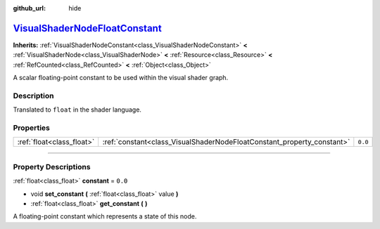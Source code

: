 :github_url: hide

.. DO NOT EDIT THIS FILE!!!
.. Generated automatically from Godot engine sources.
.. Generator: https://github.com/godotengine/godot/tree/master/doc/tools/make_rst.py.
.. XML source: https://github.com/godotengine/godot/tree/master/doc/classes/VisualShaderNodeFloatConstant.xml.

.. _class_VisualShaderNodeFloatConstant:

`VisualShaderNodeFloatConstant <https://github.com/godotengine/godot/blob/master/scene/resources/visual_shader_nodes.h#L107>`_
==============================================================================================================================

**Inherits:** :ref:`VisualShaderNodeConstant<class_VisualShaderNodeConstant>` **<** :ref:`VisualShaderNode<class_VisualShaderNode>` **<** :ref:`Resource<class_Resource>` **<** :ref:`RefCounted<class_RefCounted>` **<** :ref:`Object<class_Object>`

A scalar floating-point constant to be used within the visual shader graph.

.. rst-class:: classref-introduction-group

Description
-----------

Translated to ``float`` in the shader language.

.. rst-class:: classref-reftable-group

Properties
----------

.. table::
   :widths: auto

   +---------------------------+------------------------------------------------------------------------+---------+
   | :ref:`float<class_float>` | :ref:`constant<class_VisualShaderNodeFloatConstant_property_constant>` | ``0.0`` |
   +---------------------------+------------------------------------------------------------------------+---------+

.. rst-class:: classref-section-separator

----

.. rst-class:: classref-descriptions-group

Property Descriptions
---------------------

.. _class_VisualShaderNodeFloatConstant_property_constant:

.. rst-class:: classref-property

:ref:`float<class_float>` **constant** = ``0.0``

.. rst-class:: classref-property-setget

- void **set_constant** **(** :ref:`float<class_float>` value **)**
- :ref:`float<class_float>` **get_constant** **(** **)**

A floating-point constant which represents a state of this node.

.. |virtual| replace:: :abbr:`virtual (This method should typically be overridden by the user to have any effect.)`
.. |const| replace:: :abbr:`const (This method has no side effects. It doesn't modify any of the instance's member variables.)`
.. |vararg| replace:: :abbr:`vararg (This method accepts any number of arguments after the ones described here.)`
.. |constructor| replace:: :abbr:`constructor (This method is used to construct a type.)`
.. |static| replace:: :abbr:`static (This method doesn't need an instance to be called, so it can be called directly using the class name.)`
.. |operator| replace:: :abbr:`operator (This method describes a valid operator to use with this type as left-hand operand.)`
.. |bitfield| replace:: :abbr:`BitField (This value is an integer composed as a bitmask of the following flags.)`
